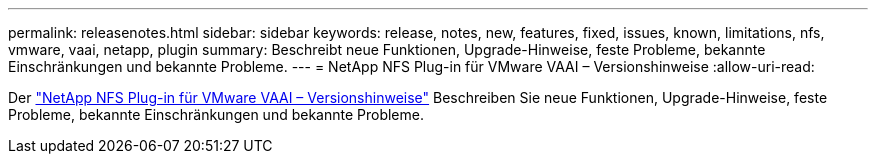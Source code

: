 ---
permalink: releasenotes.html 
sidebar: sidebar 
keywords: release, notes, new, features, fixed, issues, known, limitations, nfs, vmware, vaai, netapp, plugin 
summary: Beschreibt neue Funktionen, Upgrade-Hinweise, feste Probleme, bekannte Einschränkungen und bekannte Probleme. 
---
= NetApp NFS Plug-in für VMware VAAI – Versionshinweise
:allow-uri-read: 


Der link:https://library.netapp.com/ecm/ecm_download_file/ECMLP2875174["NetApp NFS Plug-in für VMware VAAI – Versionshinweise"^] Beschreiben Sie neue Funktionen, Upgrade-Hinweise, feste Probleme, bekannte Einschränkungen und bekannte Probleme.
